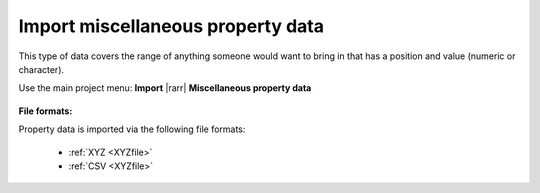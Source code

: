 .. _importProp:

Import miscellaneous property data
----------------------------------

This type of data covers the range of anything someone would want to bring in that has a position and value (numeric or character).

Use the main project menu: **Import** |rarr|  **Miscellaneous property data**

.. figure:: ../../../../images/importPropData.png
    :align: center
    :width: 400

**File formats:**

Property data is imported via the following file formats:

    - :ref:`XYZ <XYZfile>`
    - :ref:`CSV <XYZfile>`

